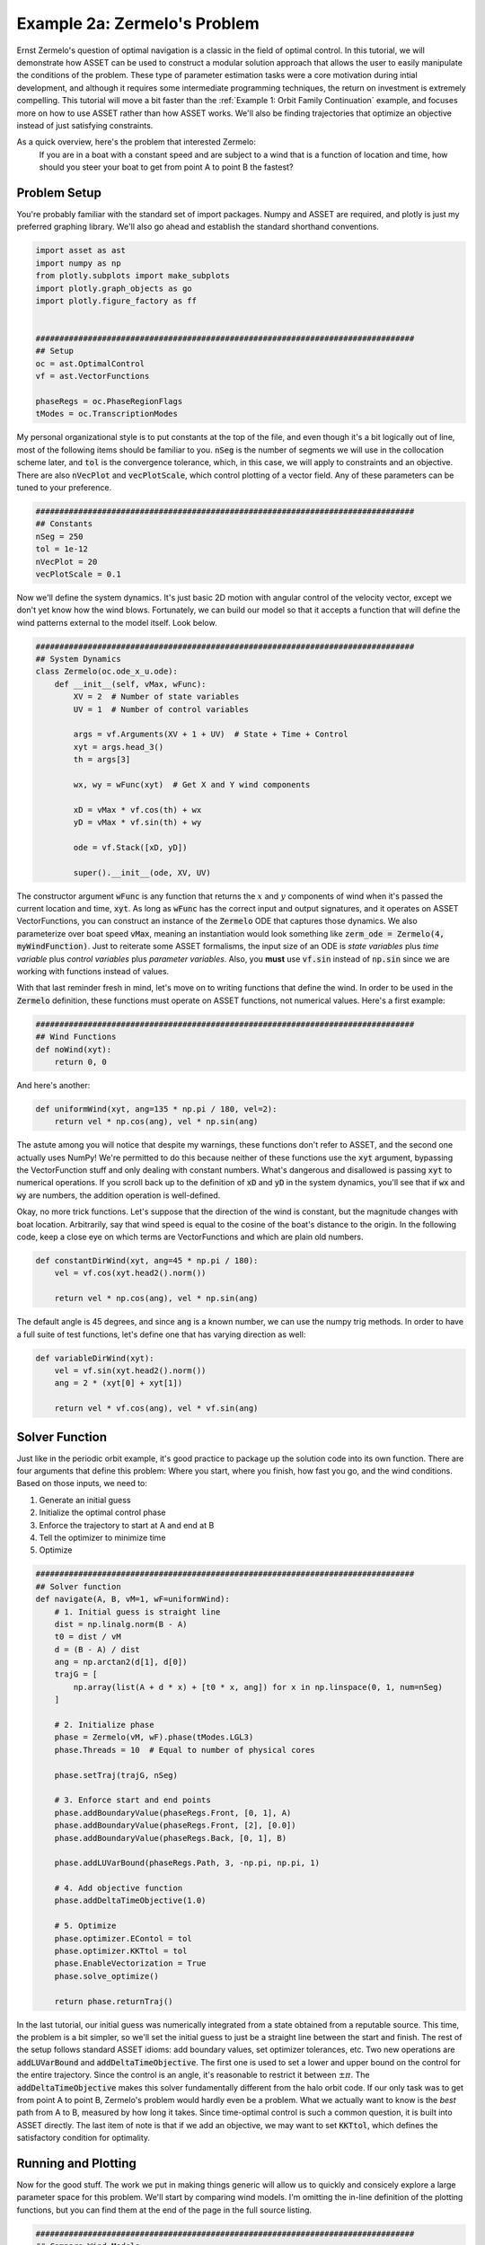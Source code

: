 Example 2a: Zermelo's Problem
============================

Ernst Zermelo's question of optimal navigation is a classic in the field of optimal control.
In this tutorial, we will demonstrate how ASSET can be used to construct a modular solution approach that allows the user to easily manipulate the conditions of the problem.
These type of parameter estimation tasks were a core motivation during intial development, and although it requires some intermediate programming techniques, the return on investment is extremely compelling.
This tutorial will move a bit faster than the :ref:`Example 1: Orbit Family Continuation` example, and focuses more on how to use ASSET rather than how ASSET works.
We'll also be finding trajectories that optimize an objective instead of just satisfying constraints.

As a quick overview, here's the problem that interested Zermelo:
    If you are in a boat with a constant speed and are subject to a wind that is a function of location and time, how should you steer your boat to get from point A to point B the fastest?


Problem Setup
-------------

You're probably familiar with the standard set of import packages.
Numpy and ASSET are required, and plotly is just my preferred graphing library.
We'll also go ahead and establish the standard shorthand conventions.

.. code-block:: python

    import asset as ast
    import numpy as np
    from plotly.subplots import make_subplots
    import plotly.graph_objects as go
    import plotly.figure_factory as ff


    ################################################################################
    ## Setup
    oc = ast.OptimalControl
    vf = ast.VectorFunctions

    phaseRegs = oc.PhaseRegionFlags
    tModes = oc.TranscriptionModes


My personal organizational style is to put constants at the top of the file, and even though it's a bit logically out of line, most of the following items should be familiar to you.
:code:`nSeg` is the number of segments we will use in the collocation scheme later, and :code:`tol` is the convergence tolerance, which, in this case, we will apply to constraints and an objective.
There are also :code:`nVecPlot` and :code:`vecPlotScale`, which control plotting of a vector field.
Any of these parameters can be tuned to your preference.


.. code-block:: python

    ################################################################################
    ## Constants
    nSeg = 250
    tol = 1e-12
    nVecPlot = 20
    vecPlotScale = 0.1


Now we'll define the system dynamics.
It's just basic 2D motion with angular control of the velocity vector, except we don't yet know how the wind blows.
Fortunately, we can build our model so that it accepts a function that will define the wind patterns external to the model itself.
Look below.

.. code-block:: python

    ################################################################################
    ## System Dynamics
    class Zermelo(oc.ode_x_u.ode):
        def __init__(self, vMax, wFunc):
            XV = 2  # Number of state variables
            UV = 1  # Number of control variables

            args = vf.Arguments(XV + 1 + UV)  # State + Time + Control
            xyt = args.head_3()
            th = args[3]

            wx, wy = wFunc(xyt)  # Get X and Y wind components

            xD = vMax * vf.cos(th) + wx
            yD = vMax * vf.sin(th) + wy

            ode = vf.Stack([xD, yD])

            super().__init__(ode, XV, UV)

The constructor argument :code:`wFunc` is any function that returns the :math:`x` and :math:`y` components of wind when it's passed the current location and time, :code:`xyt`.
As long as :code:`wFunc` has the correct input and output signatures, and it operates on ASSET VectorFunctions, you can construct an instance of the :code:`Zermelo` ODE that captures those dynamics.
We also parameterize over boat speed :code:`vMax`, meaning an instantiation would look something like :code:`zerm_ode = Zermelo(4, myWindFunction)`.
Just to reiterate some ASSET formalisms, the input size of an ODE is *state variables* plus *time variable* plus *control variables* plus *parameter variables*.
Also, you **must** use :code:`vf.sin` instead of :code:`np.sin` since we are working with functions instead of values.

With that last reminder fresh in mind, let's move on to writing functions that define the wind.
In order to be used in the :code:`Zermelo` definition, these functions must operate on ASSET functions, not numerical values.
Here's a first example:

.. code-block:: python

    ################################################################################
    ## Wind Functions
    def noWind(xyt):
        return 0, 0

And here's another:

.. code-block:: python

    def uniformWind(xyt, ang=135 * np.pi / 180, vel=2):
        return vel * np.cos(ang), vel * np.sin(ang)

The astute among you will notice that despite my warnings, these functions don't refer to ASSET, and the second one actually uses NumPy!
We're permitted to do this because neither of these functions use the :code:`xyt` argument, bypassing the VectorFunction stuff and only dealing with constant numbers.
What's dangerous and disallowed is passing :code:`xyt` to numerical operations.
If you scroll back up to the definition of :code:`xD` and :code:`yD` in the system dynamics, you'll see that if :code:`wx` and :code:`wy` are numbers, the addition operation is well-defined.

Okay, no more trick functions.
Let's suppose that the direction of the wind is constant, but the magnitude changes with boat location.
Arbitrarily, say that wind speed is equal to the cosine of the boat's distance to the origin.
In the following code, keep a close eye on which terms are VectorFunctions and which are plain old numbers.

.. code-block:: python

    def constantDirWind(xyt, ang=45 * np.pi / 180):
        vel = vf.cos(xyt.head2().norm())

        return vel * np.cos(ang), vel * np.sin(ang)

The default angle is 45 degrees, and since :code:`ang` is a known number, we can use the numpy trig methods.
In order to have a full suite of test functions, let's define one that has varying direction as well:

.. code-block:: python

    def variableDirWind(xyt):
        vel = vf.sin(xyt.head2().norm())
        ang = 2 * (xyt[0] + xyt[1])

        return vel * vf.cos(ang), vel * vf.sin(ang)



Solver Function
---------------

Just like in the periodic orbit example, it's good practice to package up the solution code into its own function.
There are four arguments that define this problem: Where you start, where you finish, how fast you go, and the wind conditions.
Based on those inputs, we need to:

1. Generate an initial guess
2. Initialize the optimal control phase
3. Enforce the trajectory to start at A and end at B
4. Tell the optimizer to minimize time
5. Optimize

.. code-block:: python

    ################################################################################
    ## Solver function
    def navigate(A, B, vM=1, wF=uniformWind):
        # 1. Initial guess is straight line
        dist = np.linalg.norm(B - A)
        t0 = dist / vM
        d = (B - A) / dist
        ang = np.arctan2(d[1], d[0])
        trajG = [
            np.array(list(A + d * x) + [t0 * x, ang]) for x in np.linspace(0, 1, num=nSeg)
        ]

        # 2. Initialize phase
        phase = Zermelo(vM, wF).phase(tModes.LGL3)
        phase.Threads = 10  # Equal to number of physical cores

        phase.setTraj(trajG, nSeg)

        # 3. Enforce start and end points
        phase.addBoundaryValue(phaseRegs.Front, [0, 1], A)
        phase.addBoundaryValue(phaseRegs.Front, [2], [0.0])
        phase.addBoundaryValue(phaseRegs.Back, [0, 1], B)

        phase.addLUVarBound(phaseRegs.Path, 3, -np.pi, np.pi, 1)

        # 4. Add objective function
        phase.addDeltaTimeObjective(1.0)

        # 5. Optimize
        phase.optimizer.EContol = tol
        phase.optimizer.KKTtol = tol
        phase.EnableVectorization = True
        phase.solve_optimize()

        return phase.returnTraj()


In the last tutorial, our initial guess was numerically integrated from a state obtained from a reputable source.
This time, the problem is a bit simpler, so we'll set the initial guess to just be a straight line between the start and finish.
The rest of the setup follows standard ASSET idioms: add boundary values, set optimizer tolerances, etc.
Two new operations are :code:`addLUVarBound` and :code:`addDeltaTimeObjective`.
The first one is used to set a lower and upper bound on the control for the entire trajectory.
Since the control is an angle, it's reasonable to restrict it between :math:`\pm\pi`.
The :code:`addDeltaTimeObjective` makes this solver fundamentally different from the halo orbit code.
If our only task was to get from point A to point B, Zermelo's problem would hardly even be a problem.
What we actually want to know is the *best* path from A to B, measured by how long it takes.
Since time-optimal control is such a common question, it is built into ASSET directly.
The last item of note is that if we add an objective, we may want to set :code:`KKTtol`, which defines the satisfactory condition for optimality.


Running and Plotting
--------------------

Now for the good stuff.
The work we put in making things generic will allow us to quickly and consicely explore a large parameter space for this problem.
We'll start by comparing wind models.
I'm omitting the in-line definition of the plotting functions, but you can find them at the end of the page in the full source listing.

.. code-block:: python

    ################################################################################
    ## Compare Wind Models
    def compareWind():
        A = np.array([0, -1])
        B = np.array([1, 1])
        vM = 1.25

        test1 = navigate(A, B, vM=1, wF=noWind)
        test2 = navigate(
            A,
            B,
            vM=vM,
            wF=lambda xyt: uniformWind(xyt, vel=0.5),
        )
        test3 = navigate(
            A,
            B,
            vM=vM,
            wF=constantDirWind,
        )
        test4 = navigate(A, B, vM=vM, wF=variableDirWind)

        plot2DTrajList([test1, test2, test3, test4], "CompareWindModels")

The starting and ending points are defined as 2-element numpy arrays, and boat speed :code:`vM` is arbitrarily set to 1.25.
Then we simply call :code:`navigate` with various wind functions and see what happens.
Since this isn't a technical paper, I'll save the analysis and just let you enjoy the plots.

.. raw:: html

    <iframe src="_static/CompareWindModels.html" height=500em width=100%></iframe>


We may also want to know for a given wind system, what happens if we change the boat speed.

.. code-block:: python

    ################################################################################
    ## Compare Boat Speed
    def compareSpeed():
        A = np.array([-2, 2])
        B = np.array([1, 3])

        vMRange = np.linspace(1.1, 5, num=25)
        trajs = []
        for vM in vMRange:
            trajs.append(navigate(A, B, vM=vM, wF=variableDirWind))

        vdwx, vdwy = variableDirWind(vf.Arguments(2))

        plot2DTrajListVF(
            trajs,
            "CompareBoatSpeed",
            lambda xyt: (vdwx.compute(xyt), vdwy.compute(xyt)),
        )

Note that in this code, there's a bit of a work-around to make the ASSET-syntax :code:`variableDirWind` behave like a numeric function.
That's just so we can plot it as a vector field below:

.. raw:: html

    <iframe src="_static/CompareBoatSpeed.html" height=500em width=100%></iframe>


Again, this is not the place for technical analysis of results.
That's your job.
ASSET just tries to help.


Full Source Listing
-------------------

Exercise for the reader: Write a time-varying wind function that incentivizes the optimizer to delay the start time of the trajectory.
How would the phase boundary conditions need to change?

.. code-block:: python

    import asset as ast
    import numpy as np
    from plotly.subplots import make_subplots
    import plotly.graph_objects as go
    import plotly.figure_factory as ff


    ################################################################################
    ## Setup
    oc = ast.OptimalControl
    vf = ast.VectorFunctions

    phaseRegs = oc.PhaseRegionFlags
    tModes = oc.TranscriptionModes


    ################################################################################
    ## Constants
    nSeg = 250
    tol = 1e-12
    nVecPlot = 20
    vecPlotScale = 0.1


    ################################################################################
    ## System Dynamics
    class Zermelo(oc.ode_x_u.ode):
        def __init__(self, vMax, wFunc):
            XV = 2
            UV = 1

            args = vf.Arguments(XV + 1 + UV)
            xyt = args.head_3()
            th = args[3]

            wx, wy = wFunc(xyt)

            xD = vMax * vf.cos(th) + wx
            yD = vMax * vf.sin(th) + wy

            ode = vf.Stack([xD, yD])

            super().__init__(ode, XV, UV)


    ################################################################################
    ## Wind Functions
    def noWind(xyt):
        # No asset functions, just numbers
        return 0, 0


    # -------------------------------------


    def uniformWind(xyt, ang=135 * np.pi / 180, vel=2):
        # No asset functions, just numbers
        return vel * np.cos(ang), vel * np.sin(ang)


    # -------------------------------------


    def constantDirWind(xyt, ang=45 * np.pi / 180):
        vel = vf.cos(xyt.head2().norm())

        return vel * np.cos(ang), vel * np.sin(ang)


    # -------------------------------------


    def variableDirWind(xyt):
        vel = vf.sin(xyt.head2().norm())
        ang = 2 * (xyt[0] + xyt[1])

        return vel * vf.cos(ang), vel * vf.sin(ang)


    ################################################################################
    ## Solver function
    def navigate(A, B, vM=1, wF=uniformWind):
        # 1. Initial guess is straight line
        dist = np.linalg.norm(B - A)
        t0 = dist / vM
        d = (B - A) / dist
        ang = np.arctan2(d[1], d[0])
        trajG = [
            np.array(list(A + d * x) + [t0 * x, ang]) for x in np.linspace(0, 1, num=nSeg)
        ]

        # 2. Initialize phase
        phase = Zermelo(vM, wF).phase(tModes.LGL3)
        phase.Threads = 10  # Equal to number of physical cores

        phase.setTraj(trajG, nSeg)

        # 3. Enforce start and end points
        phase.addBoundaryValue(phaseRegs.Front, [0, 1], A)
        phase.addBoundaryValue(phaseRegs.Front, [2], [0.0])
        phase.addBoundaryValue(phaseRegs.Back, [0, 1], B)

        phase.addLUVarBound(phaseRegs.Path, 3, -np.pi, np.pi, 1)

        # 4. Add objective function
        phase.addDeltaTimeObjective(1.0)

        # 5. Optimize
        phase.optimizer.EContol = tol
        phase.optimizer.KKTtol = tol
        phase.EnableVectorization = True
        phase.solve_optimize()

        return phase.returnTraj()


    ################################################################################
    ## 2D Plotting
    def plot2DTrajList(tList, name):
        fig = make_subplots(rows=1, cols=2)
        for i, t in enumerate(tList):
            fig.add_trace(
                go.Scatter(
                    x=[X[0] for X in t],
                    y=[X[1] for X in t],
                    mode="lines",
                    name="Path {}".format(i),
                ),
                row=1,
                col=1,
            )
            fig.add_trace(
                go.Scatter(
                    x=[X[2] for X in t],
                    y=[X[3] for X in t],
                    mode="lines",
                    name="Control {}".format(i),
                ),
                row=1,
                col=2,
            )

        fig.update_layout(scene_aspectmode="data")

        fig.update_xaxes(title_text="X", row=1, col=1)
        fig.update_yaxes(title_text="Y", row=1, col=1)
        fig.update_xaxes(title_text="Time", row=1, col=2)
        fig.update_yaxes(title_text="Theta", row=1, col=2)

        fig.show()
        fig.write_html("./{}.html".format(name))


    # -------------------------------------


    def plot2DTrajListVF(tList, name, wFunc_num):
        fig = make_subplots(rows=1, cols=2)

        # Generate vector field for trajectory plot
        maxX = max([max([x[0] for x in t]) for t in tList])
        minX = min([min([x[0] for x in t]) for t in tList])
        maxY = max([max([x[1] for x in t]) for t in tList])
        minY = min([min([x[1] for x in t]) for t in tList])

        xRange = np.linspace(minX, maxX, num=nVecPlot)
        yRange = np.linspace(minY, maxY, num=nVecPlot)

        xPlot, yPlot = np.meshgrid(xRange, yRange)

        uPlot = np.zeros_like(xPlot)
        vPlot = np.zeros_like(xPlot)
        for i in range(nVecPlot):
            for j in range(nVecPlot):
                u_ij, v_ij = wFunc_num([xPlot[i, j], yPlot[i, j], 0])
                uPlot[i, j] = u_ij
                vPlot[i, j] = v_ij

        qv = ff.create_quiver(xPlot, yPlot, uPlot, vPlot)

        for d in qv.data:
            fig.add_trace(go.Scatter(x=d["x"], y=d["y"], name="Wind"), row=1, col=1)

        # Overlay trajectories and control
        for i, t in enumerate(tList):
            fig.add_trace(
                go.Scatter(
                    x=[X[0] for X in t],
                    y=[X[1] for X in t],
                    mode="lines",
                    name="Path {}".format(i),
                ),
                row=1,
                col=1,
            )
            fig.add_trace(
                go.Scatter(
                    x=[X[2] for X in t],
                    y=[X[3] for X in t],
                    mode="lines",
                    name="Control {}".format(i),
                ),
                row=1,
                col=2,
            )

        fig.update_layout(scene_aspectmode="data")

        fig.update_xaxes(title_text="X", row=1, col=1)
        fig.update_yaxes(title_text="Y", row=1, col=1)
        fig.update_xaxes(title_text="Time", row=1, col=2)
        fig.update_yaxes(title_text="Theta", row=1, col=2)

        fig.show()
        fig.write_html("./{}.html".format(name))


    ################################################################################
    ## Compare Wind Models
    def compareWind():
        A = np.array([0, -1])
        B = np.array([1, 1])
        vM = 1.25

        test1 = navigate(A, B, vM=1, wF=noWind)
        test2 = navigate(
            A,
            B,
            vM=vM,
            wF=lambda xyt: uniformWind(xyt, vel=0.5),
        )
        test3 = navigate(
            A,
            B,
            vM=vM,
            wF=constantDirWind,
        )
        test4 = navigate(A, B, vM=vM, wF=variableDirWind)

        plot2DTrajList([test1, test2, test3, test4], "CompareWindModels")


    ################################################################################
    ## Compare Boat Speed
    def compareSpeed():
        A = np.array([-2, 2])
        B = np.array([1, 3])

        vMRange = np.linspace(1.1, 5, num=25)
        trajs = []
        for vM in vMRange:
            trajs.append(navigate(A, B, vM=vM, wF=variableDirWind))

        vdwx, vdwy = variableDirWind(vf.Arguments(2))

        plot2DTrajListVF(
            trajs,
            "CompareBoatSpeed",
            lambda xyt: (vdwx.compute(xyt), vdwy.compute(xyt)),
        )


    ################################################################################
    ## Main
    def main():
        compareWind()
        compareSpeed()


    ################################################################################
    ## Run
    if __name__ == "__main__":
        main()
